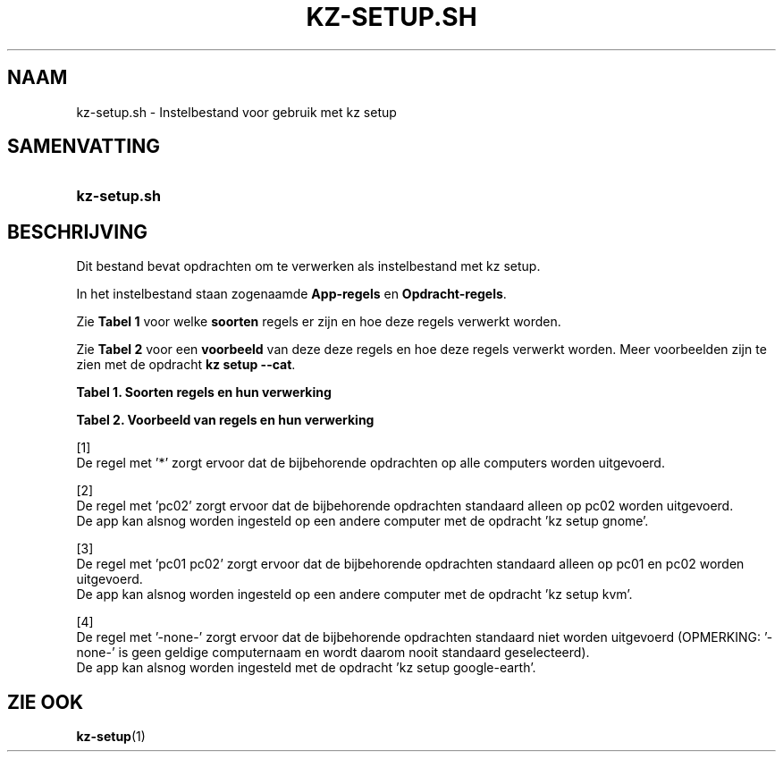 .\"############################################################################
.\"# SPDX-FileComment: Man page for kz-setup.sh (Dutch)
.\"#
.\"# SPDX-FileCopyrightText: Karel Zimmer <info@karelzimmer.nl>
.\"# SPDX-License-Identifier: CC0-1.0
.\"############################################################################

.TH "KZ-SETUP.SH" "1" "4.2.1" "kz" "Gebruikersopdrachten"

.SH NAAM
kz-setup.sh - Instelbestand voor gebruik met kz setup

.SH SAMENVATTING
.SY kz-setup.sh
.YS

.SH BESCHRIJVING
Dit bestand bevat opdrachten om te verwerken als instelbestand met kz setup.
.sp
In het instelbestand staan zogenaamde \fBApp-regels\fR en
\fBOpdracht-regels\fR.
.sp
Zie \fBTabel 1\fR voor welke \fBsoorten\fR regels er zijn en hoe deze regels
verwerkt worden.
.sp
Zie \fBTabel 2\fR voor een \fBvoorbeeld\fR van deze deze regels en hoe deze
regels verwerkt worden.
Meer voorbeelden zijn te zien met de opdracht \fBkz setup --cat\fR.
.LP
.B Tabel 1. Soorten regels en hun verwerking
.TS
allbox tab(:);
lb | lb.
T{
Regel
T}:T{
Beschrijving
T}
.T&
l | l
l | l.
T{
# Setup \fI<app>\fR on <host>...
T}:T{
De \fI<app>\fR instellen op <host>s (\fBApp-regel\fR)
T}
T{
# Commentaar...
T}:T{
Commentaarregel
T}
T{
Opdracht
T}:T{
Instel-opdracht (één of meer \fBOpdracht-regels\fR)
T}
T{
T}:T{
Lege regel
T}
T{
# Reset \fI<app>\fR on <host>...
T}:T{
De \fI<app>\fR resetten op <host>s (\fBApp-regel\fR voor optie \fB-r\fR,
\fB--reset\fR)
T}
T{
Opdracht
T}:T{
Reset-opdracht (één of meer \fBOpdracht-regels\fR)
T}
.TE
.LP
.B Tabel 2. Voorbeeld van regels en hun verwerking
.TS
box tab(:);
lb | lb.
T{
Regel
T}:T{
Beschrijving
T}
.T&
- | -
l | l
l | l.
T{
# Setup google-chrome for *
T}:T{
Stel google-chrome in op iedere computer, zie [1]
T}
T{
kz-desktop --addbef=google-chrome
T}:T{
T}
T{
T}:T{
T}
T{
# Reset google-chrome for *
T}:T{
Reset google-chrome op iedere computer, zie [1]
T}
T{
kz-desktop --delete=google-chrome
T}:T{
T}
T{
T}:T{
T}
T{
# Setup gnome on pc02
T}:T{
Stel gnome in alleen op pc02, zie [2]
T}
T{
gsettings set org.gnome.shell...
T}:T{
T}
T{
T}:T{
T}
T{
# Setup kvm on pc01 pc02
T}:T{
Stel kvm in op pc01 en pc02, zie [3]
T}
T{
kz-desktop --addaft=virt-manager
T}:T{
T}
T{
T}:T{
T}
T{
# Setup google-earth for -none-
T}:T{
Standaard niet google-earth instellen, zie [4]
T}
T{
kz-desktop --addaft=google-earth
T}:T{
T}
.TE
.sp
.sp
[1]
.br
De regel met '*' zorgt ervoor dat de bijbehorende opdrachten op alle computers
worden uitgevoerd.
.sp
[2]
.br
De regel met 'pc02' zorgt ervoor dat de bijbehorende opdrachten standaard
alleen op pc02 worden uitgevoerd.
.br
De app kan alsnog worden ingesteld op een andere computer met de opdracht 'kz \
setup gnome'.
.sp
[3]
.br
De regel met 'pc01 pc02' zorgt ervoor dat de bijbehorende opdrachten standaard
alleen op pc01 en pc02 worden uitgevoerd.
.br
De app kan alsnog worden ingesteld op een andere computer met de opdracht 'kz \
setup kvm'.
.sp
[4]
.br
De regel met '-none-' zorgt ervoor dat de bijbehorende opdrachten standaard
niet worden uitgevoerd (OPMERKING: '-none-' is geen geldige computernaam en
wordt daarom nooit standaard geselecteerd).
.br
De app kan alsnog worden ingesteld met de opdracht 'kz setup google-earth'.

.SH ZIE OOK
\fBkz-setup\fR(1)
